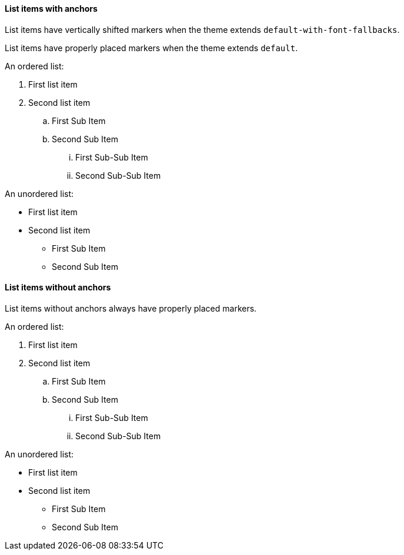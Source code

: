 :pdf-theme: ./macOs-theme-regular.yml
:pdf-fontsdir: ./fonts

==== List items with anchors

List items have vertically shifted markers when
the theme extends `default-with-font-fallbacks`.

List items have properly placed markers when
the theme extends `default`.


An ordered list:

. [[A1]]First list item
. [[A2]]Second list item
.. [[A3]]First Sub Item
.. [[A4]]Second Sub Item
... [[A5]]First Sub-Sub Item
... [[A6]]Second Sub-Sub Item

An unordered list:

* [[B1]]First list item
* [[B2]]Second list item
** [[B3]]First Sub Item
** [[B4]]Second Sub Item

==== List items without anchors

List items without anchors always have properly placed markers.

An ordered list:

. First list item
. Second list item
.. First Sub Item
.. Second Sub Item
... First Sub-Sub Item
... Second Sub-Sub Item

An unordered list:

* First list item
* Second list item
** First Sub Item
** Second Sub Item